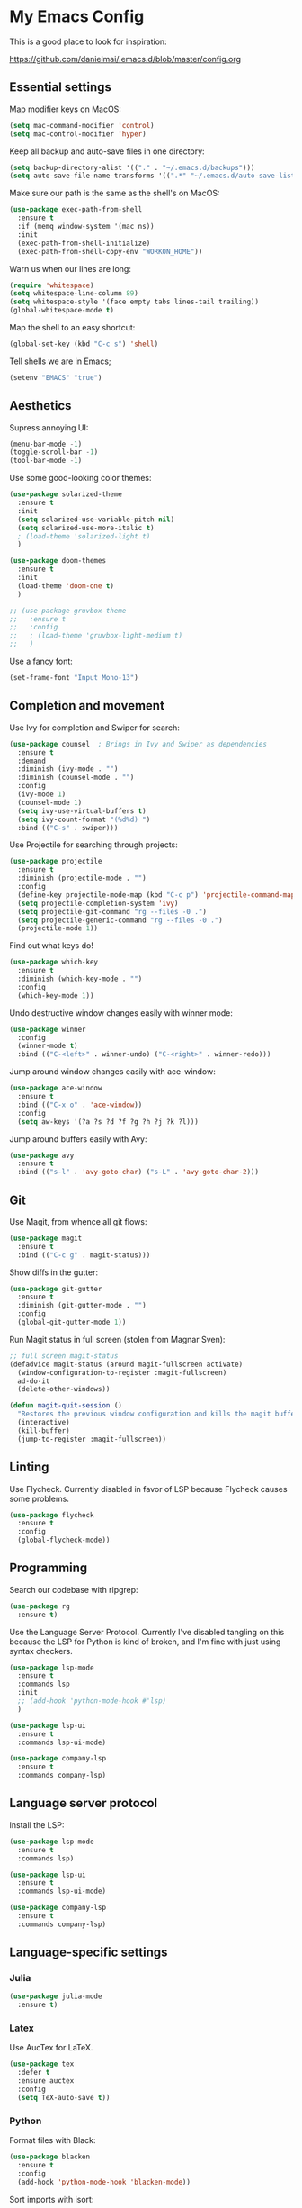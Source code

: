 * My Emacs Config

This is a good place to look for inspiration:

https://github.com/danielmai/.emacs.d/blob/master/config.org

** Essential settings

Map modifier keys on MacOS:

#+BEGIN_SRC emacs-lisp
  (setq mac-command-modifier 'control)
  (setq mac-control-modifier 'hyper)
#+END_SRC

Keep all backup and auto-save files in one directory:

#+BEGIN_SRC emacs-lisp
  (setq backup-directory-alist '(("." . "~/.emacs.d/backups")))
  (setq auto-save-file-name-transforms '((".*" "~/.emacs.d/auto-save-list/" t)))
#+END_SRC

Make sure our path is the same as the shell's on MacOS:

#+BEGIN_SRC emacs-lisp
  (use-package exec-path-from-shell
    :ensure t
    :if (memq window-system '(mac ns))
    :init
    (exec-path-from-shell-initialize)
    (exec-path-from-shell-copy-env "WORKON_HOME"))
#+END_SRC

Warn us when our lines are long:

#+BEGIN_SRC emacs-lisp
  (require 'whitespace)
  (setq whitespace-line-column 89)
  (setq whitespace-style '(face empty tabs lines-tail trailing))
  (global-whitespace-mode t)
#+END_SRC

Map the shell to an easy shortcut:

#+BEGIN_SRC emacs-lisp
  (global-set-key (kbd "C-c s") 'shell)
#+END_SRC

Tell shells we are in Emacs;

#+BEGIN_SRC emacs-lisp
  (setenv "EMACS" "true")
#+END_SRC

** Aesthetics

Supress annoying UI:

#+BEGIN_SRC emacs-lisp
  (menu-bar-mode -1)
  (toggle-scroll-bar -1)
  (tool-bar-mode -1)
#+END_SRC

Use some good-looking color themes:

#+BEGIN_SRC emacs-lisp
  (use-package solarized-theme
    :ensure t
    :init
    (setq solarized-use-variable-pitch nil)
    (setq solarized-use-more-italic t)
    ; (load-theme 'solarized-light t)
    )

  (use-package doom-themes
    :ensure t
    :init
    (load-theme 'doom-one t)
    )

  ;; (use-package gruvbox-theme
  ;;   :ensure t
  ;;   :config
  ;;   ; (load-theme 'gruvbox-light-medium t)
  ;;   )
#+END_SRC

Use a fancy font:

#+BEGIN_SRC emacs-lisp
  (set-frame-font "Input Mono-13")
#+END_SRC

** Completion and movement

Use Ivy for completion and Swiper for search:

#+BEGIN_SRC emacs-lisp
  (use-package counsel  ; Brings in Ivy and Swiper as dependencies
    :ensure t
    :demand
    :diminish (ivy-mode . "")
    :diminish (counsel-mode . "")
    :config
    (ivy-mode 1)
    (counsel-mode 1)
    (setq ivy-use-virtual-buffers t)
    (setq ivy-count-format "(%d%d) ")
    :bind (("C-s" . swiper)))
#+END_SRC

Use Projectile for searching through projects:

#+BEGIN_SRC emacs-lisp
  (use-package projectile
    :ensure t
    :diminish (projectile-mode . "")
    :config
    (define-key projectile-mode-map (kbd "C-c p") 'projectile-command-map)
    (setq projectile-completion-system 'ivy)
    (setq projectile-git-command "rg --files -0 .")
    (setq projectile-generic-command "rg --files -0 .")
    (projectile-mode 1))
#+END_SRC

Find out what keys do!

#+BEGIN_SRC emacs-lisp
  (use-package which-key
    :ensure t
    :diminish (which-key-mode . "")
    :config
    (which-key-mode 1))
#+END_SRC

Undo destructive window changes easily with winner mode:

#+BEGIN_SRC emacs-lisp
  (use-package winner
    :config
    (winner-mode t)
    :bind (("C-<left>" . winner-undo) ("C-<right>" . winner-redo)))
#+END_SRC

Jump around window changes easily with ace-window:

#+BEGIN_SRC emacs-lisp
  (use-package ace-window
    :ensure t
    :bind (("C-x o" . 'ace-window))
    :config
    (setq aw-keys '(?a ?s ?d ?f ?g ?h ?j ?k ?l)))
#+END_SRC

Jump around buffers easily with Avy:

#+BEGIN_SRC emacs-lisp
  (use-package avy
    :ensure t
    :bind (("s-l" . 'avy-goto-char) ("s-L" . 'avy-goto-char-2)))
#+END_SRC

** Git

Use Magit, from whence all git flows:

#+BEGIN_SRC emacs-lisp
  (use-package magit
    :ensure t
    :bind (("C-c g" . magit-status)))
#+END_SRC

Show diffs in the gutter:

#+BEGIN_SRC emacs-lisp
  (use-package git-gutter
    :ensure t
    :diminish (git-gutter-mode . "")
    :config
    (global-git-gutter-mode 1))
#+END_SRC

Run Magit status in full screen (stolen from Magnar Sven):

#+BEGIN_SRC emacs-lisp
  ;; full screen magit-status
  (defadvice magit-status (around magit-fullscreen activate)
    (window-configuration-to-register :magit-fullscreen)
    ad-do-it
    (delete-other-windows))

  (defun magit-quit-session ()
    "Restores the previous window configuration and kills the magit buffer"
    (interactive)
    (kill-buffer)
    (jump-to-register :magit-fullscreen))
#+END_SRC

** Linting
Use Flycheck. Currently disabled in favor of LSP because Flycheck causes some problems.

#+BEGIN_SRC emacs-lisp
  (use-package flycheck
    :ensure t
    :config
    (global-flycheck-mode))
#+END_SRC

** Programming
Search our codebase with ripgrep:

#+BEGIN_SRC emacs-lisp
  (use-package rg
    :ensure t)
#+END_SRC

Use the Language Server Protocol. Currently I've disabled tangling on
this because the LSP for Python is kind of broken, and I'm fine with
just using syntax checkers.

#+BEGIN_SRC emacs-lisp :tangle no
  (use-package lsp-mode
    :ensure t
    :commands lsp
    :init
    ;; (add-hook 'python-mode-hook #'lsp)
    )

  (use-package lsp-ui
    :ensure t
    :commands lsp-ui-mode)

  (use-package company-lsp
    :ensure t
    :commands company-lsp)
#+END_SRC

** Language server protocol

Install the LSP:

#+BEGIN_SRC emacs-lisp :tangle no
  (use-package lsp-mode
    :ensure t
    :commands lsp)

  (use-package lsp-ui
    :ensure t
    :commands lsp-ui-mode)

  (use-package company-lsp
    :ensure t
    :commands company-lsp)
#+END_SRC
** Language-specific settings
*** Julia

#+BEGIN_SRC emacs-lisp
  (use-package julia-mode
    :ensure t)
#+END_SRC

*** Latex

Use AucTex for LaTeX.

#+BEGIN_SRC emacs-lisp
  (use-package tex
    :defer t
    :ensure auctex
    :config
    (setq TeX-auto-save t))
#+END_SRC

*** Python

Format files with Black:

#+BEGIN_SRC emacs-lisp
  (use-package blacken
    :ensure t
    :config
    (add-hook 'python-mode-hook 'blacken-mode))
#+END_SRC

Sort imports with isort:

#+BEGIN_SRC emacs-lisp
  (use-package py-isort
    :ensure t)
#+END_SRC

Work on virtualenvs:

#+BEGIN_SRC emacs-lisp
  (use-package pyvenv
    :ensure t)
#+END_SRC

Allow easy testing with pytest:

#+BEGIN_SRC emacs-lisp
  (use-package python-pytest
    :ensure t
    :config
    (bind-key "C-c t" 'python-pytest-file)
    (bind-key "C-c f" 'python-pytest-function)
    (bind-key "C-c a" 'python-pytest))
#+END_SRC
Use iPython for the Python interpreter:

#+BEGIN_SRC emacs-lisp
  (setq python-shell-interpreter "ipython"
        python-shell-interpreter-args "--simple-prompt -i")
#+END_SRC

**** TODO Integrate jupyter kernels with https://github.com/dzop/emacs-jupyter

*** Swift

Use swift mode.

#+BEGIN_SRC emacs-lisp
  (use-package swift-mode
    :ensure t
    :config
    (setq swift-mode:repl-executable "swift"))
#+END_SRC

Add Flycheck support. Currently disabled

#+BEGIN_SRC emacs-lisp :tangle no
  (use-package flycheck-swift
    :ensure t
    :after flycheck
    :config
    (flycheck-swift-setup))
#+END_SRC

*** YAML

#+BEGIN_SRC emacs-lisp
  (use-package yaml-mode
    :ensure t)
#+END_SRC

** Org Mode

Make Org mode prettier:

#+BEGIN_SRC emacs-lisp
  (setq org-startup-indented t)
  (add-hook 'org-mode-hook 'auto-fill-mode)
  #+END_SRC

Track completions:

#+BEGIN_SRC emacs-lisp
     (setq org-log-done 'time)
#+END_SRC
